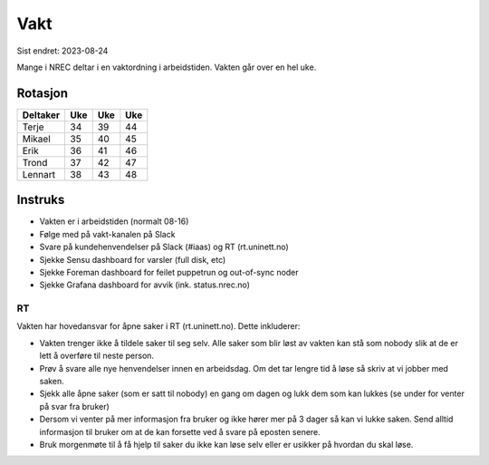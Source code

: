 ====
Vakt
====

Sist endret: 2023-08-24

Mange i NREC deltar i en vaktordning i arbeidstiden. Vakten går over en hel
uke.

Rotasjon
========

=========== === === ===
Deltaker    Uke Uke Uke
=========== === === ===
Terje        34  39  44
Mikael       35  40  45
Erik         36  41  46
Trond        37  42  47
Lennart      38  43  48
=========== === === ===

Instruks
========

* Vakten er i arbeidstiden (normalt 08-16)
* Følge med på vakt-kanalen på Slack
* Svare på kundehenvendelser på Slack (#iaas) og RT (rt.uninett.no)
* Sjekke Sensu dashboard for varsler (full disk, etc)
* Sjekke Foreman dashboard for feilet puppetrun og out-of-sync noder
* Sjekke Grafana dashboard for avvik (ink. status.nrec.no)

RT
--

Vakten har hovedansvar for åpne saker i RT (rt.uninett.no). Dette inkluderer:

* Vakten trenger ikke å tildele saker til seg selv. Alle saker som blir løst
  av vakten kan stå som nobody slik at de er lett å overføre til neste person.
* Prøv å svare alle nye henvendelser innen en arbeidsdag. Om det tar lengre tid
  å løse så skriv at vi jobber med saken.
* Sjekk alle åpne saker (som er satt til nobody) en gang om dagen og lukk dem
  som kan lukkes (se under for venter på svar fra bruker)
* Dersom vi venter på mer informasjon fra bruker og ikke hører mer på 3 dager
  så kan vi lukke saken. Send alltid informasjon til bruker om at de kan
  forsette ved å svare på eposten senere.
* Bruk morgenmøte til å få hjelp til saker du ikke kan løse selv eller er
  usikker på hvordan du skal løse.

